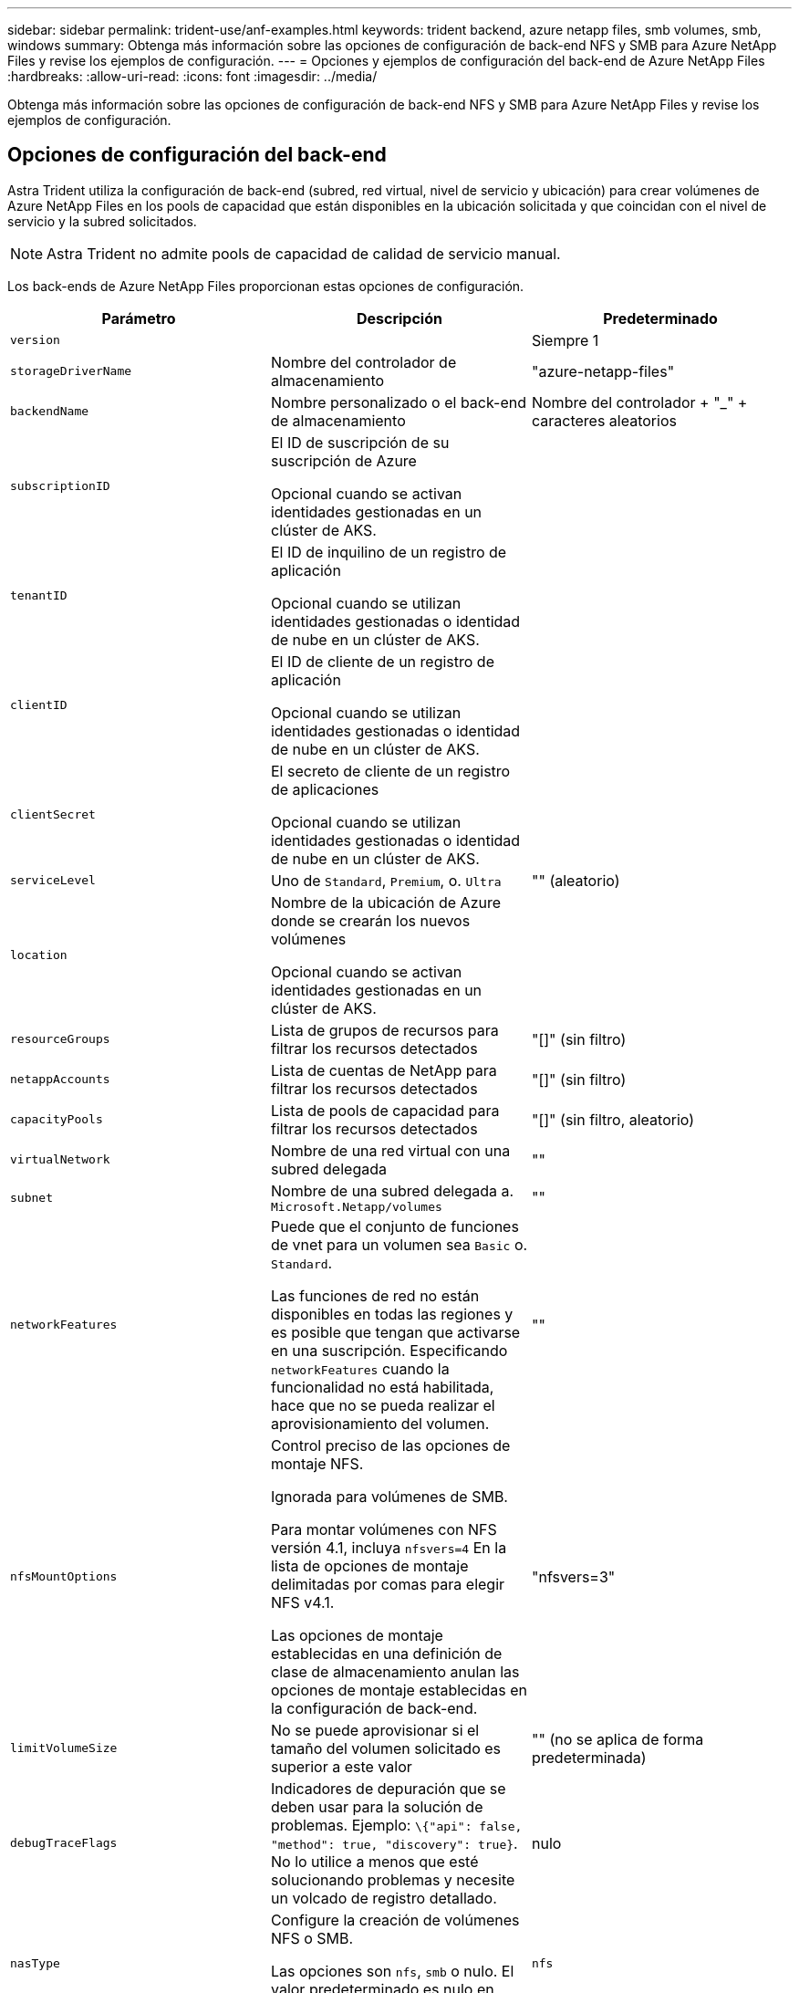 ---
sidebar: sidebar 
permalink: trident-use/anf-examples.html 
keywords: trident backend, azure netapp files, smb volumes, smb, windows 
summary: Obtenga más información sobre las opciones de configuración de back-end NFS y SMB para Azure NetApp Files y revise los ejemplos de configuración. 
---
= Opciones y ejemplos de configuración del back-end de Azure NetApp Files
:hardbreaks:
:allow-uri-read: 
:icons: font
:imagesdir: ../media/


[role="lead"]
Obtenga más información sobre las opciones de configuración de back-end NFS y SMB para Azure NetApp Files y revise los ejemplos de configuración.



== Opciones de configuración del back-end

Astra Trident utiliza la configuración de back-end (subred, red virtual, nivel de servicio y ubicación) para crear volúmenes de Azure NetApp Files en los pools de capacidad que están disponibles en la ubicación solicitada y que coincidan con el nivel de servicio y la subred solicitados.


NOTE: Astra Trident no admite pools de capacidad de calidad de servicio manual.

Los back-ends de Azure NetApp Files proporcionan estas opciones de configuración.

[cols="3"]
|===
| Parámetro | Descripción | Predeterminado 


| `version` |  | Siempre 1 


| `storageDriverName` | Nombre del controlador de almacenamiento | "azure-netapp-files" 


| `backendName` | Nombre personalizado o el back-end de almacenamiento | Nombre del controlador + "_" + caracteres aleatorios 


| `subscriptionID` | El ID de suscripción de su suscripción de Azure

Opcional cuando se activan identidades gestionadas en un clúster de AKS. |  


| `tenantID` | El ID de inquilino de un registro de aplicación

Opcional cuando se utilizan identidades gestionadas o identidad de nube en un clúster de AKS. |  


| `clientID` | El ID de cliente de un registro de aplicación

Opcional cuando se utilizan identidades gestionadas o identidad de nube en un clúster de AKS. |  


| `clientSecret` | El secreto de cliente de un registro de aplicaciones

Opcional cuando se utilizan identidades gestionadas o identidad de nube en un clúster de AKS. |  


| `serviceLevel` | Uno de `Standard`, `Premium`, o. `Ultra` | "" (aleatorio) 


| `location` | Nombre de la ubicación de Azure donde se crearán los nuevos volúmenes

Opcional cuando se activan identidades gestionadas en un clúster de AKS. |  


| `resourceGroups` | Lista de grupos de recursos para filtrar los recursos detectados | "[]" (sin filtro) 


| `netappAccounts` | Lista de cuentas de NetApp para filtrar los recursos detectados | "[]" (sin filtro) 


| `capacityPools` | Lista de pools de capacidad para filtrar los recursos detectados | "[]" (sin filtro, aleatorio) 


| `virtualNetwork` | Nombre de una red virtual con una subred delegada | "" 


| `subnet` | Nombre de una subred delegada a. `Microsoft.Netapp/volumes` | "" 


| `networkFeatures` | Puede que el conjunto de funciones de vnet para un volumen sea `Basic` o. `Standard`.

Las funciones de red no están disponibles en todas las regiones y es posible que tengan que activarse en una suscripción. Especificando  `networkFeatures`  cuando la funcionalidad no está habilitada, hace que no se pueda realizar el aprovisionamiento del volumen. | "" 


| `nfsMountOptions` | Control preciso de las opciones de montaje NFS.

Ignorada para volúmenes de SMB.

Para montar volúmenes con NFS versión 4.1, incluya  `nfsvers=4`  En la lista de opciones de montaje delimitadas por comas para elegir NFS v4.1.

Las opciones de montaje establecidas en una definición de clase de almacenamiento anulan las opciones de montaje establecidas en la configuración de back-end. | "nfsvers=3" 


| `limitVolumeSize` | No se puede aprovisionar si el tamaño del volumen solicitado es superior a este valor | "" (no se aplica de forma predeterminada) 


| `debugTraceFlags` | Indicadores de depuración que se deben usar para la solución de problemas. Ejemplo: `\{"api": false, "method": true, "discovery": true}`. No lo utilice a menos que esté solucionando problemas y necesite un volcado de registro detallado. | nulo 


| `nasType` | Configure la creación de volúmenes NFS o SMB.

Las opciones son `nfs`, `smb` o nulo. El valor predeterminado es nulo en volúmenes de NFS. | `nfs` 
|===

NOTE: Para obtener más información sobre las funciones de red, consulte link:https://docs.microsoft.com/en-us/azure/azure-netapp-files/configure-network-features["Configure las funciones de red para un volumen de Azure NetApp Files"^].



=== Permisos y recursos necesarios

Si recibes un error “No se han encontrado pools de capacidad” al crear una RVP, es probable que el registro de tu aplicación no tenga los permisos y recursos necesarios (subred, red virtual, pool de capacidad) asociados. Si la depuración está habilitada, Astra Trident registrará los recursos de Azure detectados cuando se cree el back-end. Compruebe que se está utilizando un rol adecuado.

Los valores para `resourceGroups`, `netappAccounts`, `capacityPools`, `virtualNetwork`, y. `subnet` puede especificarse utilizando nombres cortos o completos. En la mayoría de las situaciones, se recomiendan nombres completos, ya que los nombres cortos pueden coincidir con varios recursos con el mismo nombre.

La `resourceGroups`, `netappAccounts`, y. `capacityPools` los valores son filtros que restringen el conjunto de recursos detectados a los disponibles en este back-end de almacenamiento y pueden especificarse en cualquier combinación de estos. Los nombres completos siguen este formato:

[cols="2"]
|===
| Tipo | Formato 


| Grupo de recursos | <resource group> 


| Cuenta de NetApp | <resource group>/<netapp account> 


| Pool de capacidad | <resource group>/<netapp account>/<capacity pool> 


| Red virtual | <resource group>/<virtual network> 


| Subred | <resource group>/<virtual network>/<subnet> 
|===


=== Aprovisionamiento de volúmenes

Puede controlar el aprovisionamiento de volúmenes predeterminado especificando las siguientes opciones en una sección especial del archivo de configuración. Consulte <<Configuraciones de ejemplo>> para obtener más detalles.

[cols=",,"]
|===
| Parámetro | Descripción | Predeterminado 


| `exportRule` | Reglas de exportación de volúmenes nuevos.

`exportRule` Debe ser una lista separada por comas con cualquier combinación de direcciones IPv4 o subredes IPv4 en notación CIDR.

Ignorada para volúmenes de SMB. | "0.0.0.0/0" 


| `snapshotDir` | Controla la visibilidad del directorio .snapshot | "falso" 


| `size` | El tamaño predeterminado de los volúmenes nuevos | "100 G" 


| `unixPermissions` | Los permisos unix de nuevos volúmenes (4 dígitos octal).

Ignorada para volúmenes de SMB. | "" (función de vista previa, requiere incluir en la lista blanca de suscripciones) 
|===


== Configuraciones de ejemplo

Los ejemplos siguientes muestran configuraciones básicas que dejan la mayoría de los parámetros en los valores predeterminados. Esta es la forma más sencilla de definir un back-end.

.Configuración mínima
[%collapsible]
====
Ésta es la configuración mínima absoluta del back-end. Con esta configuración, Astra Trident detecta todas sus cuentas de NetApp, pools de capacidad y subredes delegadas en Azure NetApp Files en la ubicación configurada, y coloca volúmenes nuevos en uno de esos pools y subredes de forma aleatoria. Porque `nasType` se omite, la `nfs` El valor predeterminado es aplicable, y el back-end aprovisionará para volúmenes NFS.

Esta configuración es ideal cuando solo se está empezando a usar Azure NetApp Files y probando cosas, pero en la práctica va a querer proporcionar un ámbito adicional para los volúmenes que aprovisione.

[listing]
----
---
version: 1
storageDriverName: azure-netapp-files
subscriptionID: 9f87c765-4774-fake-ae98-a721add45451
tenantID: 68e4f836-edc1-fake-bff9-b2d865ee56cf
clientID: dd043f63-bf8e-fake-8076-8de91e5713aa
clientSecret: SECRET
location: eastus
----
====
.Identidades administradas para AKS
[%collapsible]
====
Esta configuración de backend omite `subscriptionID`, `tenantID`, `clientID`, y. `clientSecret`, que son opcionales cuando se utilizan identidades gestionadas.

[listing]
----
apiVersion: trident.netapp.io/v1
kind: TridentBackendConfig
metadata:
  name: backend-tbc-anf-1
  namespace: trident
spec:
  version: 1
  storageDriverName: azure-netapp-files
  capacityPools: ["ultra-pool"]
  resourceGroups: ["aks-ami-eastus-rg"]
  netappAccounts: ["smb-na"]
  virtualNetwork: eastus-prod-vnet
  subnet: eastus-anf-subnet
----
====
.Identidad de nube para AKS
[%collapsible]
====
Esta configuración de backend omite `tenantID`, `clientID`, y. `clientSecret`, que son opcionales cuando se utiliza una identidad de nube.

[listing]
----
apiVersion: trident.netapp.io/v1
kind: TridentBackendConfig
metadata:
  name: backend-tbc-anf-1
  namespace: trident
spec:
  version: 1
  storageDriverName: azure-netapp-files
  capacityPools: ["ultra-pool"]
  resourceGroups: ["aks-ami-eastus-rg"]
  netappAccounts: ["smb-na"]
  virtualNetwork: eastus-prod-vnet
  subnet: eastus-anf-subnet
  location: eastus
  subscriptionID: 9f87c765-4774-fake-ae98-a721add45451
----
====
.Configuración de niveles de servicio específica con filtros de pools de capacidad
[%collapsible]
====
Esta configuración de back-end coloca volúmenes en las de Azure `eastus` ubicación en una `Ultra` pool de capacidad. Astra Trident detecta automáticamente todas las subredes delegadas en Azure NetApp Files en esa ubicación y coloca un volumen nuevo en una de ellas de forma aleatoria.

[listing]
----
---
version: 1
storageDriverName: azure-netapp-files
subscriptionID: 9f87c765-4774-fake-ae98-a721add45451
tenantID: 68e4f836-edc1-fake-bff9-b2d865ee56cf
clientID: dd043f63-bf8e-fake-8076-8de91e5713aa
clientSecret: SECRET
location: eastus
serviceLevel: Ultra
capacityPools:
- application-group-1/account-1/ultra-1
- application-group-1/account-1/ultra-2
----
====
.Configuración avanzada
[%collapsible]
====
Esta configuración de back-end reduce aún más el alcance de la ubicación de volúmenes en una única subred y también modifica algunos valores predeterminados de aprovisionamiento de volúmenes.

[listing]
----
---
version: 1
storageDriverName: azure-netapp-files
subscriptionID: 9f87c765-4774-fake-ae98-a721add45451
tenantID: 68e4f836-edc1-fake-bff9-b2d865ee56cf
clientID: dd043f63-bf8e-fake-8076-8de91e5713aa
clientSecret: SECRET
location: eastus
serviceLevel: Ultra
capacityPools:
- application-group-1/account-1/ultra-1
- application-group-1/account-1/ultra-2
virtualNetwork: my-virtual-network
subnet: my-subnet
networkFeatures: Standard
nfsMountOptions: vers=3,proto=tcp,timeo=600
limitVolumeSize: 500Gi
defaults:
  exportRule: 10.0.0.0/24,10.0.1.0/24,10.0.2.100
  snapshotDir: 'true'
  size: 200Gi
  unixPermissions: '0777'

----
====
.Configuración de pool virtual
[%collapsible]
====
Esta configuración back-end define varios pools de almacenamiento en un único archivo. Esto resulta útil cuando hay varios pools de capacidad que admiten diferentes niveles de servicio y desea crear clases de almacenamiento en Kubernetes que representan estos. Se utilizaron etiquetas de pools virtuales para diferenciar los pools según `performance`.

[listing]
----
---
version: 1
storageDriverName: azure-netapp-files
subscriptionID: 9f87c765-4774-fake-ae98-a721add45451
tenantID: 68e4f836-edc1-fake-bff9-b2d865ee56cf
clientID: dd043f63-bf8e-fake-8076-8de91e5713aa
clientSecret: SECRET
location: eastus
resourceGroups:
- application-group-1
networkFeatures: Basic
nfsMountOptions: vers=3,proto=tcp,timeo=600
labels:
  cloud: azure
storage:
- labels:
    performance: gold
  serviceLevel: Ultra
  capacityPools:
  - ultra-1
  - ultra-2
  networkFeatures: Standard
- labels:
    performance: silver
  serviceLevel: Premium
  capacityPools:
  - premium-1
- labels:
    performance: bronze
  serviceLevel: Standard
  capacityPools:
  - standard-1
  - standard-2

----
====


== Definiciones de clase de almacenamiento

Lo siguiente `StorageClass` las definiciones hacen referencia a los pools de almacenamiento anteriores.



=== Definiciones de ejemplo mediante `parameter.selector` campo

Uso `parameter.selector` puede especificar para cada una de ellas `StorageClass` el pool virtual que se utiliza para alojar un volumen. Los aspectos definidos en el pool elegido serán el volumen.

[listing]
----
apiVersion: storage.k8s.io/v1
kind: StorageClass
metadata:
  name: gold
provisioner: csi.trident.netapp.io
parameters:
  selector: "performance=gold"
allowVolumeExpansion: true
---
apiVersion: storage.k8s.io/v1
kind: StorageClass
metadata:
  name: silver
provisioner: csi.trident.netapp.io
parameters:
  selector: "performance=silver"
allowVolumeExpansion: true
---
apiVersion: storage.k8s.io/v1
kind: StorageClass
metadata:
  name: bronze
provisioner: csi.trident.netapp.io
parameters:
  selector: "performance=bronze"
allowVolumeExpansion: true
----


=== Definiciones de ejemplo de volúmenes SMB

Uso `nasType`, `node-stage-secret-name`, y.  `node-stage-secret-namespace`, Puede especificar un volumen SMB y proporcionar las credenciales necesarias de Active Directory.

.Configuración básica en el espacio de nombres predeterminado
[%collapsible]
====
[listing]
----
apiVersion: storage.k8s.io/v1
kind: StorageClass
metadata:
  name: anf-sc-smb
provisioner: csi.trident.netapp.io
parameters:
  backendType: "azure-netapp-files"
  trident.netapp.io/nasType: "smb"
  csi.storage.k8s.io/node-stage-secret-name: "smbcreds"
  csi.storage.k8s.io/node-stage-secret-namespace: "default"

----
====
.Uso de diferentes secretos por espacio de nombres
[%collapsible]
====
[listing]
----
apiVersion: storage.k8s.io/v1
kind: StorageClass
metadata:
  name: anf-sc-smb
provisioner: csi.trident.netapp.io
parameters:
  backendType: "azure-netapp-files"
  trident.netapp.io/nasType: "smb"
  csi.storage.k8s.io/node-stage-secret-name: "smbcreds"
  csi.storage.k8s.io/node-stage-secret-namespace: ${pvc.namespace}
----
====
.Uso de diferentes secretos por volumen
[%collapsible]
====
[listing]
----
apiVersion: storage.k8s.io/v1
kind: StorageClass
metadata:
  name: anf-sc-smb
provisioner: csi.trident.netapp.io
parameters:
  backendType: "azure-netapp-files"
  trident.netapp.io/nasType: "smb"
  csi.storage.k8s.io/node-stage-secret-name: ${pvc.name}
  csi.storage.k8s.io/node-stage-secret-namespace: ${pvc.namespace}
----
====

NOTE: `nasType: smb` Filtra los pools que admiten volúmenes SMB. `nasType: nfs` o. `nasType: null` Filtros para pools NFS.



== Cree el back-end

Después de crear el archivo de configuración del back-end, ejecute el siguiente comando:

[listing]
----
tridentctl create backend -f <backend-file>
----
Si la creación del back-end falla, algo está mal con la configuración del back-end. Puede ver los registros para determinar la causa ejecutando el siguiente comando:

[listing]
----
tridentctl logs
----
Después de identificar y corregir el problema con el archivo de configuración, puede ejecutar de nuevo el comando create.
